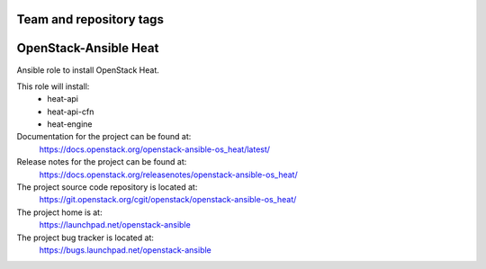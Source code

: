 ========================
Team and repository tags
========================

.. image:: https://governance.openstack.org/tc/badges/openstack-ansible-os_heat.svg
    :target: https://governance.openstack.org/tc/reference/tags/index.html

.. Change things from this point on

======================
OpenStack-Ansible Heat
======================

Ansible role to install OpenStack Heat.

This role will install:
    * heat-api
    * heat-api-cfn
    * heat-engine

Documentation for the project can be found at:
  https://docs.openstack.org/openstack-ansible-os_heat/latest/

Release notes for the project can be found at:
  https://docs.openstack.org/releasenotes/openstack-ansible-os_heat/

The project source code repository is located at:
  https://git.openstack.org/cgit/openstack/openstack-ansible-os_heat/

The project home is at:
  https://launchpad.net/openstack-ansible

The project bug tracker is located at:
  https://bugs.launchpad.net/openstack-ansible
